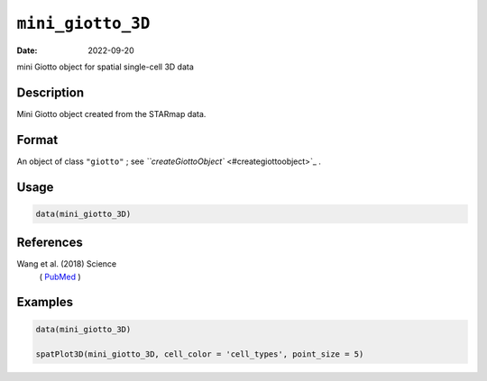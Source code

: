 
``mini_giotto_3D``
======================

:Date: 2022-09-20
mini Giotto object for spatial single-cell 3D data

Description
-----------

Mini Giotto object created from the STARmap data.

Format
------

An object of class ``"giotto"`` ; see `\ ``createGiottoObject`` <#creategiottoobject>`_ .

Usage
-----

.. code-block:: r

   data(mini_giotto_3D)

References
----------

Wang et al. (2018) Science
 ( `PubMed <https://pubmed.ncbi.nlm.nih.gov/29930089/>`_ )

Examples
--------

.. code-block:: r

   data(mini_giotto_3D)

   spatPlot3D(mini_giotto_3D, cell_color = 'cell_types', point_size = 5)
